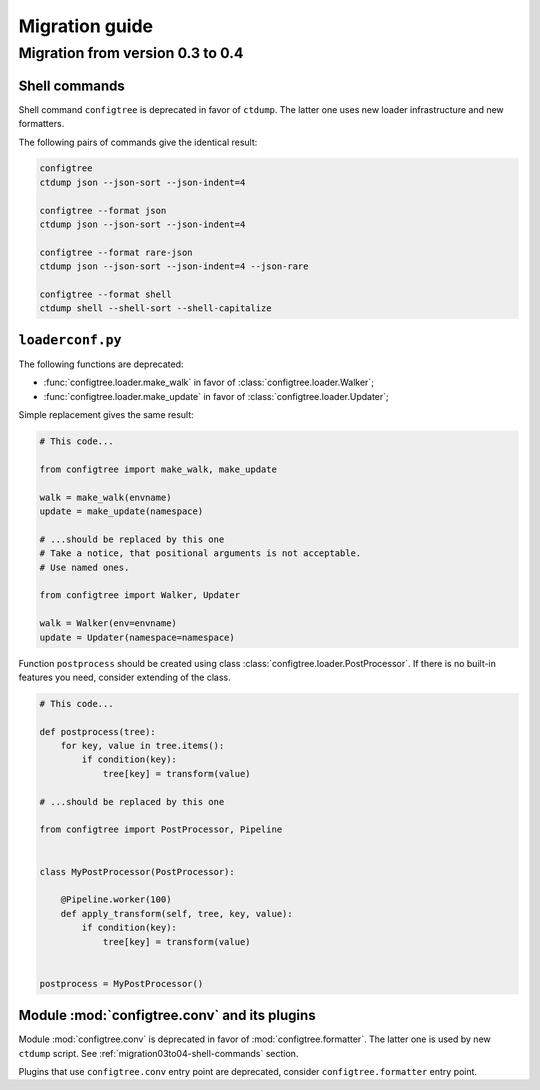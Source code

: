 Migration guide
===============


.. _migration03to04:

Migration from version 0.3 to 0.4
---------------------------------


.. _migration03to04-shell-commands:

Shell commands
~~~~~~~~~~~~~~

Shell command ``configtree`` is deprecated in favor of ``ctdump``.
The latter one uses new loader infrastructure and new formatters.

The following pairs of commands give the identical result:

..  code-block:: bash

    configtree
    ctdump json --json-sort --json-indent=4

    configtree --format json
    ctdump json --json-sort --json-indent=4

    configtree --format rare-json
    ctdump json --json-sort --json-indent=4 --json-rare

    configtree --format shell
    ctdump shell --shell-sort --shell-capitalize


``loaderconf.py``
~~~~~~~~~~~~~~~~~

The following functions are deprecated:

*   :func:`configtree.loader.make_walk` in favor of :class:`configtree.loader.Walker`;
*   :func:`configtree.loader.make_update` in favor of :class:`configtree.loader.Updater`;

Simple replacement gives the same result:

..  code-block:: python

    # This code...

    from configtree import make_walk, make_update

    walk = make_walk(envname)
    update = make_update(namespace)

    # ...should be replaced by this one
    # Take a notice, that positional arguments is not acceptable.
    # Use named ones.

    from configtree import Walker, Updater

    walk = Walker(env=envname)
    update = Updater(namespace=namespace)

Function ``postprocess`` should be created using class :class:`configtree.loader.PostProcessor`.
If there is no built-in features you need, consider extending of the class.

..  code-block:: python

    # This code...

    def postprocess(tree):
        for key, value in tree.items():
            if condition(key):
                tree[key] = transform(value)

    # ...should be replaced by this one

    from configtree import PostProcessor, Pipeline


    class MyPostProcessor(PostProcessor):

        @Pipeline.worker(100)
        def apply_transform(self, tree, key, value):
            if condition(key):
                tree[key] = transform(value)


    postprocess = MyPostProcessor()


Module :mod:`configtree.conv` and its plugins
~~~~~~~~~~~~~~~~~~~~~~~~~~~~~~~~~~~~~~~~~~~~~

Module :mod:`configtree.conv` is deprecated in favor of :mod:`configtree.formatter`.
The latter one is used by new ``ctdump`` script.  See :ref:`migration03to04-shell-commands` section.

Plugins that use ``configtree.conv`` entry point are deprecated, consider ``configtree.formatter``
entry point.
